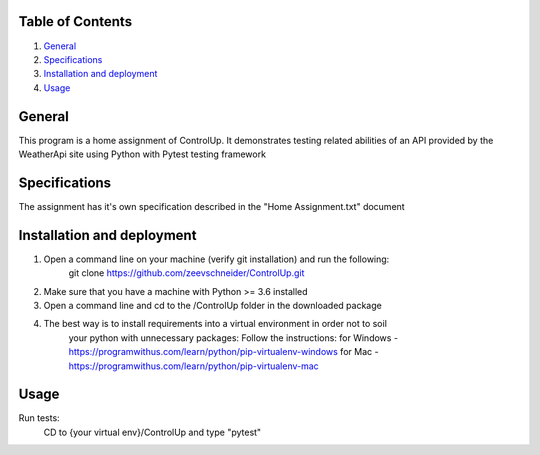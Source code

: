 Table of Contents
=================

1. `General`_

2. `Specifications`_

3. `Installation and deployment`_

4. `Usage`_


General
========
This program is a home assignment of ControlUp.
It demonstrates testing related abilities of an API provided by the WeatherApi site
using Python with Pytest testing framework


Specifications
===============
The assignment has it's own specification described in the "Home Assignment.txt" document

Installation and deployment
===========================

1. Open a command line on your machine (verify git installation) and run the following:
    git clone https://github.com/zeevschneider/ControlUp.git

2. Make sure that you have a machine with Python >= 3.6 installed

3. Open a command line and cd to the /ControlUp folder in the downloaded package

4. The best way is to install requirements into a virtual environment in order not to soil
    your python with unnecessary packages:
    Follow the instructions:
    for Windows - https://programwithus.com/learn/python/pip-virtualenv-windows
    for Mac - https://programwithus.com/learn/python/pip-virtualenv-mac

Usage
======
Run tests:
    CD to {your virtual env}/ControlUp and type "pytest"
